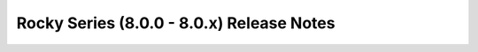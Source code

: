 ==========================================
Rocky Series (8.0.0 - 8.0.x) Release Notes
==========================================

.. release-notes::
   :branch: stable/rocky
